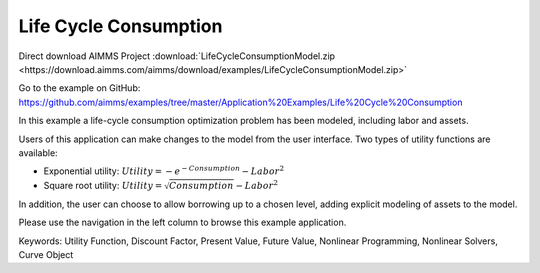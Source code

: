 Life Cycle Consumption
==========================
.. meta::
   :keywords: Utility Function, Discount Factor, Present Value, Future Value, Nonlinear Programming, Nonlinear Solvers, Curve Object
   :description: In this example a life-cycle consumption optimization problem has been modeled, including labor and assets.

Direct download AIMMS Project :download:`LifeCycleConsumptionModel.zip <https://download.aimms.com/aimms/download/examples/LifeCycleConsumptionModel.zip>`

Go to the example on GitHub:
https://github.com/aimms/examples/tree/master/Application%20Examples/Life%20Cycle%20Consumption

In this example a life-cycle consumption optimization problem has been modeled, including labor and assets.

Users of this application can make changes to the model from the user interface. Two types of utility functions are available:

* Exponential utility: :math:`Utility = - e^{-Consumption} - Labor^2`

* Square root utility: :math:`Utility = \sqrt{Consumption}  - Labor^2`

In addition, the user can choose to allow borrowing up to a chosen level, adding explicit modeling of assets to the model.

Please use the navigation in the left column to browse this example application.

Keywords:
Utility Function, Discount Factor, Present Value, Future Value, Nonlinear Programming, Nonlinear Solvers, Curve Object


